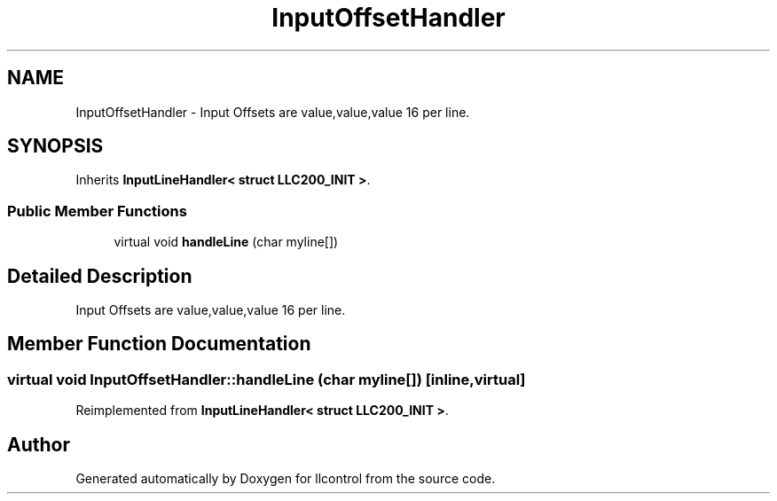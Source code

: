 .TH "InputOffsetHandler" 3 "1 Dec 2005" "llcontrol" \" -*- nroff -*-
.ad l
.nh
.SH NAME
InputOffsetHandler \- Input Offsets are value,value,value 16 per line.  

.PP
.SH SYNOPSIS
.br
.PP
Inherits \fBInputLineHandler< struct LLC200_INIT >\fP.
.PP
.SS "Public Member Functions"

.in +1c
.ti -1c
.RI "virtual void \fBhandleLine\fP (char myline[])"
.br
.in -1c
.SH "Detailed Description"
.PP 
Input Offsets are value,value,value 16 per line. 
.PP
.SH "Member Function Documentation"
.PP 
.SS "virtual void InputOffsetHandler::handleLine (char myline[])\fC [inline, virtual]\fP"
.PP
Reimplemented from \fBInputLineHandler< struct LLC200_INIT >\fP.

.SH "Author"
.PP 
Generated automatically by Doxygen for llcontrol from the source code.
